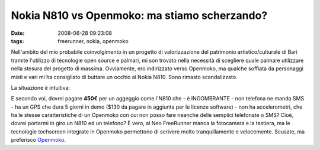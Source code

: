 Nokia N810 vs Openmoko: ma stiamo scherzando?
=============================================

:date: 2008-06-28 09:23:08
:tags: freerunner, nokia, openmoko

.. raw:: html

   <center>

|image0|

.. raw:: html

   </center>

Nell'ambito del mio probabile coinvolgimento in un progetto di
valorizzazione del patrimonio artistico/culturale di Bari tramite
l'utilizzo di tecnologie open source e palmari, mi son trovato nella
necessità di scegliere quale palmare utilizzare nella stesura del
progetto di massima. Ovviamente, ero indirizzato verso Openmoko, ma
qualche soffiata da personaggi misti e vari mi ha consigliato di buttare
un occhio al Nokia N810. Sono rimasto scandalizzato.

La situazione è intuitiva:

.. raw:: html

   <center>

|image1|

.. raw:: html

   </center>

E secondo voi, dovrei pagare **450€** per un aggeggio come l'N810 che -
è INGOMBRANTE - non telefona ne manda SMS - ha un GPS che dura 5 giorni
in demo ($130 da pagare in aggiunta per le licenze software) - non ha
accelerometri, che ha le stesse caratteristiche di un Openmoko con cui
non posso fare neanche delle semplici telefonate o SMS? Cioè, dovrei
portarmi in giro un N810 ed un telefono? È vero, al Neo FreeRunner manca
la fotocamera e la tastiera, ma le tecnologie tochscreen integrate in
Openmoko permettono di scrivere molto tranquillamente e velocemente.
Scusate, ma preferisco `Openmoko <http://openmoko.com/>`__.

.. |image0| image:: http://dl.dropbox.com/u/369614/blog/img_red/frerunbr9.png
.. |image1| image:: http://dl.dropbox.com/u/369614/blog/img_red/tabcx0.png
